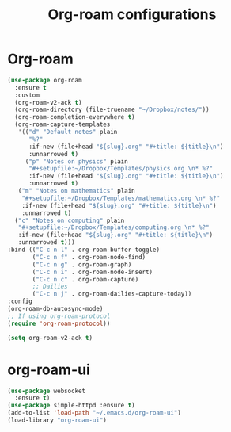 #+title: Org-roam configurations
* Org-roam
#+begin_src emacs-lisp
    (use-package org-roam
      :ensure t
      :custom
      (org-roam-v2-ack t)
      (org-roam-directory (file-truename "~/Dropbox/notes/"))
      (org-roam-completion-everywhere t)
      (org-roam-capture-templates
       '(("d" "Default notes" plain
          "%?"
          :if-new (file+head "${slug}.org" "#+title: ${title}\n")
          :unnarrowed t)
         ("p" "Notes on physics" plain
          "#+setupfile:~/Dropbox/Templates/physics.org \n* %?"
          :if-new (file+head "${slug}.org" "#+title: ${title}\n")
          :unnarrowed t)
       ("m" "Notes on mathematics" plain
        "#+setupfile:~/Dropbox/Templates/mathematics.org \n* %?"
        :if-new (file+head "${slug}.org" "#+title: ${title}\n")
        :unnarrowed t)
      ("c" "Notes on computing" plain
       "#+setupfile:~/Dropbox/Templates/computing.org \n* %?"
       :if-new (file+head "${slug}.org" "#+title: ${title}\n")
       :unnarrowed t)))
    :bind (("C-c n l" . org-roam-buffer-toggle)
           ("C-c n f" . org-roam-node-find)
           ("C-c n g" . org-roam-graph)
           ("C-c n i" . org-roam-node-insert)
           ("C-c n c" . org-roam-capture)
           ;; Dailies
           ("C-c n j" . org-roam-dailies-capture-today))
    :config
    (org-roam-db-autosync-mode)
    ;; If using org-roam-protocol
    (require 'org-roam-protocol))

    (setq org-roam-v2-ack t)
  #+end_src 
* org-roam-ui 
  #+begin_src emacs-lisp
    (use-package websocket
      :ensure t)
    (use-package simple-httpd :ensure t)
    (add-to-list 'load-path "~/.emacs.d/org-roam-ui")
    (load-library "org-roam-ui")
  #+end_src
